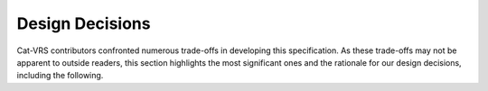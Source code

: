 .. _design-decisions:

Design Decisions
!!!!!!!!!!!!!!!!

Cat-VRS contributors confronted numerous trade-offs in developing this
specification. As these trade-offs may not be apparent to outside
readers, this section highlights the most significant ones and the
rationale for our design decisions, including the following.